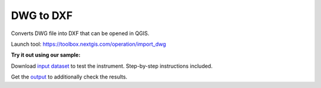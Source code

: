 DWG to DXF
==========

Converts DWG file into DXF that can be opened in QGIS. 

Launch tool:  
https://toolbox.nextgis.com/operation/import_dwg

**Try it out using our sample:**

Download `input dataset <https://nextgis.com/data/toolbox/import_dwg/import_dwg_inputs.zip>`_ to test the instrument. Step-by-step instructions included.

Get the `output <https://nextgis.com/data/toolbox/import_dwg/import_dwg_outputs.zip>`_ to additionally check the results.
